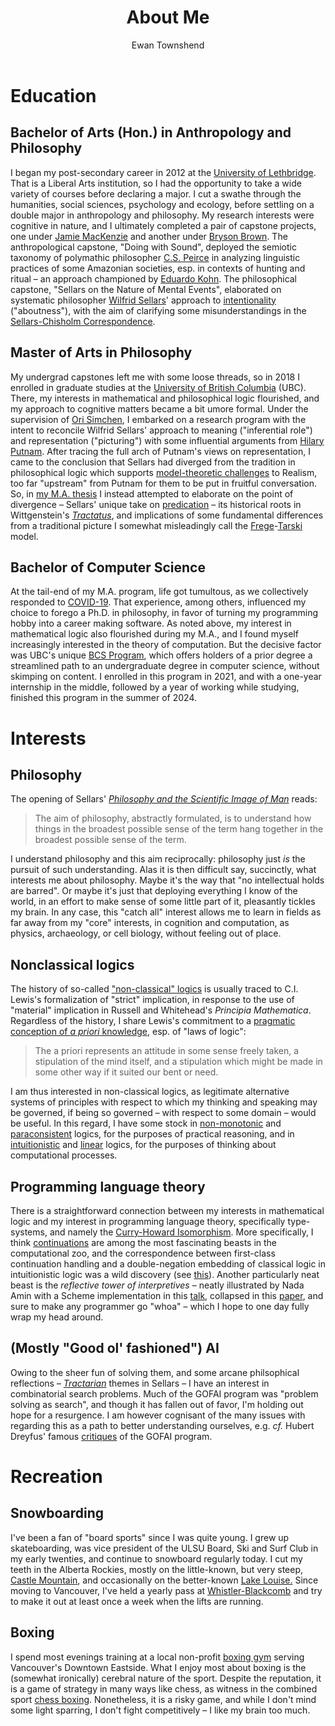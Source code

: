 #+Title: About Me
#+Author: Ewan Townshend
#+Options: toc:3 num:nil

* Education
** Bachelor of Arts (Hon.) in Anthropology and Philosophy
I began my post-secondary career in 2012 at the [[https://en.wikipedia.org/wiki/University_of_Lethbridge][University of Lethbridge]]. That is a Liberal Arts institution, so I had the opportunity to take a wide variety of courses before declaring a major. I cut a swathe through the humanities, social sciences, psychology and ecology, before settling on a double major in anthropology and philosophy. My research interests were cognitive in nature, and I ultimately completed a pair of capstone projects, one under [[https://directory.uleth.ca/users/james.mackenzie][Jamie MacKenzie]] and another under [[https://directory.uleth.ca/users/brown][Bryson Brown]]. The anthropological capstone, "Doing with Sound", deployed the semiotic taxonomy of polymathic philosopher [[https://plato.stanford.edu/entries/peirce/][C.S. Peirce]] in analyzing linguistic practices of some Amazonian societies, esp. in contexts of hunting and ritual -- an approach championed by [[https://www.mcgill.ca/anthropology/people/eduardokohn][Eduardo Kohn]]. The philosophical capstone, "Sellars on the Nature of Mental Events", elaborated on systematic philosopher [[https://plato.stanford.edu/entries/sellars/][Wilfrid Sellars]]' approach to [[https://plato.stanford.edu/entries/intentionality/][intentionality]] ("aboutness"), with the aim of clarifying some misunderstandings in the [[https://www.ditext.com/sellars/sccor-f.html][Sellars-Chisholm Correspondence]].

** Master of Arts in Philosophy
My undergrad capstones left me with some loose threads, so in 2018 I enrolled in graduate studies at the [[https://en.wikipedia.org/wiki/University_of_British_Columbia][University of British Columbia]] (UBC). There, my interests in mathematical and philosophical logic flourished, and my approach to cognitive matters became a bit umore formal. Under the supervision of [[https://orisimchen.net/][Ori Simchen]], I embarked on a research program with the intent to reconcile Wilfrid Sellars' approach to meaning ("inferential role") and representation ("picturing") with some influential arguments from [[https://en.wikipedia.org/wiki/Hilary_Putnam][Hilary Putnam]]. After tracing the full arch of Putnam's views on representation, I came to the conclusion that Sellars had diverged from the tradition in philosophical logic which supports [[https://plato.stanford.edu/entries/realism-sem-challenge/model-theory-completeness.html][model-theoretic challenges]] to Realism, too far "upstream" from Putnam for them to be put in fruitful conversation. So, in [[https://open.library.ubc.ca/media/stream/pdf/24/1.0395793/4][my M.A. thesis]] I instead attempted to elaborate on the point of divergence -- Sellars' unique take on [[https://en.wikipedia.org/wiki/Predication_(philosophy)][predication]] -- its historical roots in Wittgenstein's [[https://en.wikipedia.org/wiki/Tractatus_Logico-Philosophicus][/Tractatus/]], and implications of some fundamental differences from a traditional picture I somewhat misleadingly call the [[https://plato.stanford.edu/entries/frege/][Frege]]-[[https://plato.stanford.edu/entries/tarski/][Tarski]] model.

** Bachelor of Computer Science
At the tail-end of my M.A. program, life got tumultous, as we collectively responded to [[https://en.wikipedia.org/wiki/COVID-19][COVID-19]]. That experience, among others, influenced my choice to forego a Ph.D. in philosophy, in favor of turning my programming hobby into a career making software. As noted above, my interest in mathematical logic also flourished during my M.A., and I found myself increasingly interested in the theory of computation. But the decisive factor was UBC's unique [[https://www.cs.ubc.ca/students/undergrad/degree-programs/bcs-program-second-degree][BCS Program]], which offers holders of a prior degree a streamlined path to an undergraduate degree in computer science, without skimping on content. I enrolled in this program in 2021, and with a one-year internship in the middle, followed by a year of working while studying, finished this program in the summer of 2024.

* Interests
** Philosophy
The opening of Sellars' [[https://www.stephanieruphy.com/wp-content/uploads/2018/09/SellarsPhilSciImage.pdf][/Philosophy and the Scientific Image of Man/]] reads:
#+begin_quote
The aim of philosophy, abstractly formulated, is to understand how things
in the broadest possible sense of the term hang together in the broadest
possible sense of the term.
#+end_quote
I understand philosophy and this aim reciprocally: philosophy just /is/ the pursuit of such understanding. Alas it is then difficult say, succinctly, what interests me about philosophy. Maybe it's the way that "no intellectual holds are barred". Or maybe it's just that deploying everything I know of the world, in an effort to make sense of some little part of it, pleasantly tickles my brain. In any case, this "catch all" interest allows me to learn in fields as far away from my "core" interests, in cognition and computation, as physics, archaeology, or cell biology, without feeling out of place.

** Nonclassical logics
The history of so-called [[https://en.wikipedia.org/wiki/Non-classical_logic]["non-classical" logics]] is usually traced to C.I. Lewis's formalization of "strict" implication, in response to the use of "material" implication in Russell and Whitehead's /Principia Mathematica/. Regardless of the history, I share Lewis's commitment to a [[https://www.informationphilosopher.com/knowledge/philosophers/lewis/Pragmatic_a_priori.html][pragmatic conception of /a priori/ knowledge]], esp. of "laws of logic":
#+begin_quote
The a priori represents an attitude in some sense freely taken, a stipulation of the mind itself, and a stipulation which might be made in some other way if it suited our bent or need.
#+end_quote
I am thus interested in non-classical logics, as legitimate alternative systems of principles with respect to which my thinking and speaking may be governed, if being so governed -- with respect to some domain -- would be useful. In this regard, I have some stock in [[https://en.wikipedia.org/wiki/Non-monotonic_logic][non-monotonic]] and [[https://en.wikipedia.org/wiki/Paraconsistent_logic][paraconsistent]] logics, for the purposes of practical reasoning, and in [[https://en.wikipedia.org/wiki/Intuitionistic_logic][intuitionistic]] and [[https://en.wikipedia.org/wiki/Linear_logic][linear]] logics, for the purposes of thinking about computational processes.

** Programming language theory
There is a straightforward connection between my interests in mathematical logic and my interest in programming language theory, specifically type-systems, and namely the [[https://en.wikipedia.org/wiki/Curry%E2%80%93Howard_correspondence][Curry-Howard Isomorphism]]. More specifically, I think [[https://en.wikipedia.org/wiki/Continuation][continuations]] are among the most fascinating beasts in the computational zoo, and the correspondence between first-class continuation handling and a double-negation embedding of classical logic in intuitionistic logic was a wild discovery (see [[https://www.cl.cam.ac.uk/~tgg22/publications/popl90.pdf][this]]). Another particularly neat beast is the /reflective tower of interpretives/ -- neatly illustrated by Nada Amin with a Scheme implementation in this [[https://www.youtube.com/watch?v=SrKj4hYic5A][talk]], collapsed in this [[https://www.cs.purdue.edu/homes/rompf/papers/amin-popl18.pdf][paper]], and sure to make any programmer go "whoa" -- which I hope to one day fully wrap my head around.

** (Mostly "Good ol' fashioned") AI
Owing to the sheer fun of solving them, and some arcane philsophical reflections -- [[https://link.springer.com/article/10.1007/bf00353791][/Tractarian/]] themes in Sellars -- I have an interest in combinatorial search problems. Much of the GOFAI program was "problem solving as search", and though it has fallen out of favor, I'm holding out hope for a resurgence. I am however cognisant of the many issues with regarding this as a path to better understanding ourselves, e.g. /cf./ Hubert Dreyfus' famous [[https://archive.org/details/whatcomputerscan00hube][critiques]] of the GOFAI program. 

* Recreation
** Snowboarding

I've been a fan of "board sports" since I was quite young. I grew up skateboarding, was vice president of the ULSU Board, Ski and Surf Club in my early twenties, and continue to snowboard regularly today. I cut my teeth in the Alberta Rockies, mostly on the little-known, but very steep, [[https://www.skicastle.ca/][Castle Mountain]], and occasionally on the better-known [[https://www.skilouise.com][Lake Louise.]] Since moving to Vancouver, I've held a yearly pass at [[https://www.whistlerblackcomb.com/][Whistler-Blackcomb]] and try to make it out at least once a week when the lifts are running.

** Boxing

I spend most evenings training at a local non-profit [[https://www.eastsideboxingclub.com/][boxing gym]] serving Vancouver's Downtown Eastside. What I enjoy most about boxing is the (somewhat ironically) cerebral nature of the sport. Despite the reputation, it is a game of strategy in many ways like chess, as witness in the combined sport [[https://en.wikipedia.org/wiki/Chess_boxing][chess boxing]]. Nonetheless, it is a risky game, and while I don't mind some light sparring, I don't fight competitively -- I like my brain too much. 
